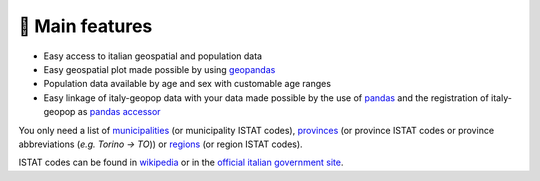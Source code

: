 🚀 Main features
==========================

- Easy access to italian geospatial and population data
- Easy geospatial plot made possible by using `geopandas <https://geopandas.org/en/stable/>`_
- Population data available by age and sex with customable age ranges
- Easy linkage of italy-geopop data with your data made possible by the use of `pandas <https://pandas.pydata.org/>`_ and the registration of italy-geopop as `pandas accessor <https://pandas.pydata.org/docs/development/extending.html>`_

You only need a list of `municipalities <https://en.wikipedia.org/wiki/List_of_municipalities_of_Italy>`_ (or municipality ISTAT codes), `provinces <https://en.wikipedia.org/wiki/Provinces_of_Italy>`_ (or province ISTAT codes or province abbreviations (*e.g. Torino -> TO*)) or `regions <https://en.wikipedia.org/wiki/Regions_of_Italy>`_ (or region ISTAT codes).

ISTAT codes can be found in `wikipedia <https://it.wikipedia.org/wiki/Codice_ISTAT>`_ or in the `official italian government site <https://dait.interno.gov.it/territorio-e-autonomie-locali/sut/elenco_codici_comuni.php>`_.
